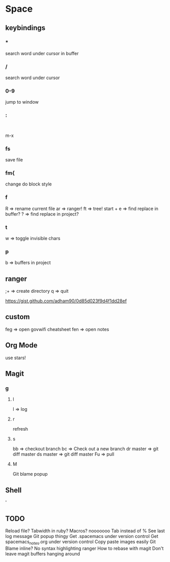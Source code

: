 * Space
** keybindings
*** *
search word under cursor in buffer
*** /
search word under cursor
*** 0-9
jump to window
*** :
:
m-x
*** fs
save file
*** fm{
    change do block style
*** f
    R => rename current file
    ar => ranger!
    ft => tree!
    start + e => find replace in buffer?
    ? => find replace in project?
*** t
w => toggle invisible chars

*** p
b => buffers in project
** ranger
;+ => create directory
q  => quit

https://gist.github.com/adham90/0d85d023f9d4f1dd28ef

** custom
feg => open govwifi cheatsheet
fen => open notes
** Org Mode
use stars!
** Magit
*** g
**** l
     l => log
**** r
    refresh
**** s
     bb => checkout branch
     bc => Check out a new branch
     dr master => git diff master
     ds master => git diff master
     Fu => pull
**** M
     Git blame popup
** Shell
   '
** TODO
   Reload file?
   Tabwidth in ruby?
   Macros? nooooooo
   Tab instead of %
   See last log message
   Git popup thingy
   Get .spacemacs under version control
   Get spacemacs_notes.org under version control
   Copy paste images easily
   Git Blame inline?
   No syntax highlighting ranger
   How to rebase with magit
   Don't leave magit buffers hanging around
